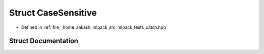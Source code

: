.. _exhale_struct_structCatch_1_1CaseSensitive:

Struct CaseSensitive
====================

- Defined in :ref:`file__home_aakash_mlpack_src_mlpack_tests_catch.hpp`


Struct Documentation
--------------------


.. doxygenstruct:: Catch::CaseSensitive
   :members:
   :protected-members:
   :undoc-members: